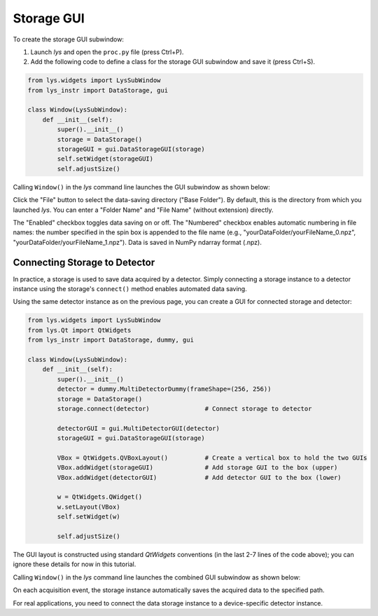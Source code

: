 
Storage GUI
===========

To create the storage GUI subwindow:

1. Launch *lys* and open the ``proc.py`` file (press Ctrl+P).

2. Add the following code to define a class for the storage GUI subwindow and save it (press Ctrl+S).

.. code-block:: python

    from lys.widgets import LysSubWindow
    from lys_instr import DataStorage, gui

    class Window(LysSubWindow):
        def __init__(self):
            super().__init__()
            storage = DataStorage()
            storageGUI = gui.DataStorageGUI(storage)
            self.setWidget(storageGUI)
            self.adjustSize()

Calling ``Window()`` in the *lys* command line launches the GUI subwindow as shown below:

.. image:: /lys_instr_/tutorial_/storage_1.png


Click the "File" button to select the data-saving directory ("Base Folder"). 
By default, this is the directory from which you launched *lys*.
You can enter a "Folder Name" and "File Name" (without extension) directly.

The "Enabled" checkbox toggles data saving on or off.
The "Numbered" checkbox enables automatic numbering in file names:
the number specified in the spin box is appended to the file name (e.g., "yourDataFolder/yourFileName_0.npz", "yourDataFolder/yourFileName_1.npz").
Data is saved in NumPy ndarray format (.npz).


Connecting Storage to Detector
------------------------------

In practice, a storage is used to save data acquired by a detector.
Simply connecting a storage instance to a detector instance using the storage's ``connect()`` method enables automated data saving.

Using the same detector instance as on the previous page, you can create a GUI for connected storage and detector:

.. code-block:: python

    from lys.widgets import LysSubWindow
    from lys.Qt import QtWidgets
    from lys_instr import DataStorage, dummy, gui

    class Window(LysSubWindow):
        def __init__(self):
            super().__init__()
            detector = dummy.MultiDetectorDummy(frameShape=(256, 256))
            storage = DataStorage()
            storage.connect(detector)               # Connect storage to detector

            detectorGUI = gui.MultiDetectorGUI(detector)
            storageGUI = gui.DataStorageGUI(storage)

            VBox = QtWidgets.QVBoxLayout()          # Create a vertical box to hold the two GUIs
            VBox.addWidget(storageGUI)              # Add storage GUI to the box (upper)
            VBox.addWidget(detectorGUI)             # Add detector GUI to the box (lower)

            w = QtWidgets.QWidget()
            w.setLayout(VBox)
            self.setWidget(w)

            self.adjustSize()

The GUI layout is constructed using standard *QtWidgets* conventions (in the last 2-7 lines of the code above); 
you can ignore these details for now in this tutorial.

Calling ``Window()`` in the *lys* command line launches the combined GUI subwindow as shown below:

.. image:: /lys_instr_/tutorial_/storage_2.png

On each acquisition event, the storage instance automatically saves the acquired data to the specified path.

For real applications, you need to connect the data storage instance to a device-specific detector instance.
